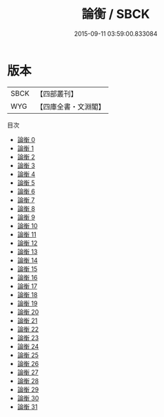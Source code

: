 #+TITLE: 論衡 / SBCK

#+DATE: 2015-09-11 03:59:00.833084
* 版本
 |      SBCK|【四部叢刊】  |
 |       WYG|【四庫全書・文淵閣】|
目次
 - [[file:KR3j0080_000.txt][論衡 0]]
 - [[file:KR3j0080_001.txt][論衡 1]]
 - [[file:KR3j0080_002.txt][論衡 2]]
 - [[file:KR3j0080_003.txt][論衡 3]]
 - [[file:KR3j0080_004.txt][論衡 4]]
 - [[file:KR3j0080_005.txt][論衡 5]]
 - [[file:KR3j0080_006.txt][論衡 6]]
 - [[file:KR3j0080_007.txt][論衡 7]]
 - [[file:KR3j0080_008.txt][論衡 8]]
 - [[file:KR3j0080_009.txt][論衡 9]]
 - [[file:KR3j0080_010.txt][論衡 10]]
 - [[file:KR3j0080_011.txt][論衡 11]]
 - [[file:KR3j0080_012.txt][論衡 12]]
 - [[file:KR3j0080_013.txt][論衡 13]]
 - [[file:KR3j0080_014.txt][論衡 14]]
 - [[file:KR3j0080_015.txt][論衡 15]]
 - [[file:KR3j0080_016.txt][論衡 16]]
 - [[file:KR3j0080_017.txt][論衡 17]]
 - [[file:KR3j0080_018.txt][論衡 18]]
 - [[file:KR3j0080_019.txt][論衡 19]]
 - [[file:KR3j0080_020.txt][論衡 20]]
 - [[file:KR3j0080_021.txt][論衡 21]]
 - [[file:KR3j0080_022.txt][論衡 22]]
 - [[file:KR3j0080_023.txt][論衡 23]]
 - [[file:KR3j0080_024.txt][論衡 24]]
 - [[file:KR3j0080_025.txt][論衡 25]]
 - [[file:KR3j0080_026.txt][論衡 26]]
 - [[file:KR3j0080_027.txt][論衡 27]]
 - [[file:KR3j0080_028.txt][論衡 28]]
 - [[file:KR3j0080_029.txt][論衡 29]]
 - [[file:KR3j0080_030.txt][論衡 30]]
 - [[file:KR3j0080_031.txt][論衡 31]]
